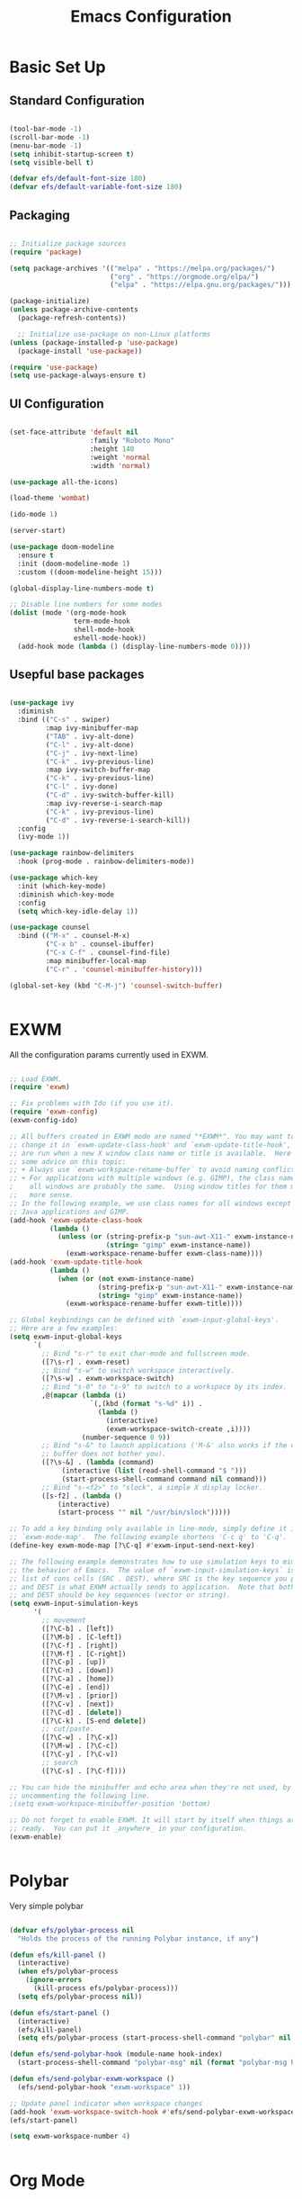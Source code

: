 #+title: Emacs Configuration
#+PROPERTY: header-args:emacs-lisp :tangle ./init.el :mkdirp yes

* Basic Set Up

** Standard Configuration

#+BEGIN_SRC emacs-lisp

 (tool-bar-mode -1)
 (scroll-bar-mode -1)
 (menu-bar-mode -1)
 (setq inhibit-startup-screen t)
 (setq visible-bell t)

 (defvar efs/default-font-size 180)
 (defvar efs/default-variable-font-size 180)

#+END_SRC

** Packaging

#+begin_src emacs-lisp

  ;; Initialize package sources
  (require 'package)

  (setq package-archives '(("melpa" . "https://melpa.org/packages/")
                           ("org" . "https://orgmode.org/elpa/")
                           ("elpa" . "https://elpa.gnu.org/packages/")))

  (package-initialize)
  (unless package-archive-contents
    (package-refresh-contents))

    ;; Initialize use-package on non-Linux platforms
  (unless (package-installed-p 'use-package)
    (package-install 'use-package))

  (require 'use-package)
  (setq use-package-always-ensure t)

#+end_src

** UI Configuration

#+begin_src emacs-lisp

(set-face-attribute 'default nil
                    :family "Roboto Mono"
                    :height 140
                    :weight 'normal
                    :width 'normal)
 
(use-package all-the-icons)

(load-theme 'wombat)

(ido-mode 1)

(server-start)

(use-package doom-modeline
  :ensure t
  :init (doom-modeline-mode 1)
  :custom ((doom-modeline-height 15)))

(global-display-line-numbers-mode t)

;; Disable line numbers for some modes
(dolist (mode '(org-mode-hook
                term-mode-hook
                shell-mode-hook
                eshell-mode-hook))
  (add-hook mode (lambda () (display-line-numbers-mode 0))))

#+end_src

** Usepful base packages

 #+begin_src emacs-lisp

(use-package ivy
  :diminish
  :bind (("C-s" . swiper)
         :map ivy-minibuffer-map
         ("TAB" . ivy-alt-done)
         ("C-l" . ivy-alt-done)
         ("C-j" . ivy-next-line)
         ("C-k" . ivy-previous-line)
         :map ivy-switch-buffer-map
         ("C-k" . ivy-previous-line)
         ("C-l" . ivy-done)
         ("C-d" . ivy-switch-buffer-kill)
         :map ivy-reverse-i-search-map
         ("C-k" . ivy-previous-line)
         ("C-d" . ivy-reverse-i-search-kill))
  :config
  (ivy-mode 1))

(use-package rainbow-delimiters
  :hook (prog-mode . rainbow-delimiters-mode))

(use-package which-key
  :init (which-key-mode)
  :diminish which-key-mode
  :config
  (setq which-key-idle-delay 1))

(use-package counsel
  :bind (("M-x" . counsel-M-x)
         ("C-x b" . counsel-ibuffer)
         ("C-x C-f" . counsel-find-file)
         :map minibuffer-local-map
         ("C-r" . 'counsel-minibuffer-history)))

(global-set-key (kbd "C-M-j") 'counsel-switch-buffer)


#+end_src


* EXWM

All the configuration params currently used in EXWM.

#+begin_src emacs-lisp

;; Load EXWM.
(require 'exwm)

;; Fix problems with Ido (if you use it).
(require 'exwm-config)
(exwm-config-ido)

;; All buffers created in EXWM mode are named "*EXWM*". You may want to
;; change it in `exwm-update-class-hook' and `exwm-update-title-hook', which
;; are run when a new X window class name or title is available.  Here's
;; some advice on this topic:
;; + Always use `exwm-workspace-rename-buffer` to avoid naming conflict.
;; + For applications with multiple windows (e.g. GIMP), the class names of
;    all windows are probably the same.  Using window titles for them makes
;;   more sense.
;; In the following example, we use class names for all windows except for
;; Java applications and GIMP.
(add-hook 'exwm-update-class-hook
          (lambda ()
            (unless (or (string-prefix-p "sun-awt-X11-" exwm-instance-name)
                        (string= "gimp" exwm-instance-name))
              (exwm-workspace-rename-buffer exwm-class-name))))
(add-hook 'exwm-update-title-hook
          (lambda ()
            (when (or (not exwm-instance-name)
                      (string-prefix-p "sun-awt-X11-" exwm-instance-name)
                      (string= "gimp" exwm-instance-name))
              (exwm-workspace-rename-buffer exwm-title))))

;; Global keybindings can be defined with `exwm-input-global-keys'.
;; Here are a few examples:
(setq exwm-input-global-keys
      `(
        ;; Bind "s-r" to exit char-mode and fullscreen mode.
        ([?\s-r] . exwm-reset)
        ;; Bind "s-w" to switch workspace interactively.
        ([?\s-w] . exwm-workspace-switch)
        ;; Bind "s-0" to "s-9" to switch to a workspace by its index.
        ,@(mapcar (lambda (i)
                    `(,(kbd (format "s-%d" i)) .
                      (lambda ()
                        (interactive)
                        (exwm-workspace-switch-create ,i))))
                  (number-sequence 0 9))
        ;; Bind "s-&" to launch applications ('M-&' also works if the output
        ;; buffer does not bother you).
        ([?\s-&] . (lambda (command)
		     (interactive (list (read-shell-command "$ ")))
		     (start-process-shell-command command nil command)))
        ;; Bind "s-<f2>" to "slock", a simple X display locker.
        ([s-f2] . (lambda ()
		    (interactive)
		    (start-process "" nil "/usr/bin/slock")))))

;; To add a key binding only available in line-mode, simply define it in
;; `exwm-mode-map'.  The following example shortens 'C-c q' to 'C-q'.
(define-key exwm-mode-map [?\C-q] #'exwm-input-send-next-key)

;; The following example demonstrates how to use simulation keys to mimic
;; the behavior of Emacs.  The value of `exwm-input-simulation-keys` is a
;; list of cons cells (SRC . DEST), where SRC is the key sequence you press
;; and DEST is what EXWM actually sends to application.  Note that both SRC
;; and DEST should be key sequences (vector or string).
(setq exwm-input-simulation-keys
      '(
        ;; movement
        ([?\C-b] . [left])
        ([?\M-b] . [C-left])
        ([?\C-f] . [right])
        ([?\M-f] . [C-right])
        ([?\C-p] . [up])
        ([?\C-n] . [down])
        ([?\C-a] . [home])
        ([?\C-e] . [end])
        ([?\M-v] . [prior])
        ([?\C-v] . [next])
        ([?\C-d] . [delete])
        ([?\C-k] . [S-end delete])
        ;; cut/paste.
        ([?\C-w] . [?\C-x])
        ([?\M-w] . [?\C-c])
        ([?\C-y] . [?\C-v])
        ;; search
        ([?\C-s] . [?\C-f])))

;; You can hide the minibuffer and echo area when they're not used, by
;; uncommenting the following line.
;(setq exwm-workspace-minibuffer-position 'bottom)

;; Do not forget to enable EXWM. It will start by itself when things are
;; ready.  You can put it _anywhere_ in your configuration.
(exwm-enable)


#+end_src


* Polybar

Very simple polybar 

#+begin_src emacs-lisp

(defvar efs/polybar-process nil
  "Holds the process of the running Polybar instance, if any")

(defun efs/kill-panel ()
  (interactive)
  (when efs/polybar-process
    (ignore-errors
      (kill-process efs/polybar-process)))
  (setq efs/polybar-process nil))

(defun efs/start-panel ()
  (interactive)
  (efs/kill-panel)
  (setq efs/polybar-process (start-process-shell-command "polybar" nil "polybar panel")))

(defun efs/send-polybar-hook (module-name hook-index)
  (start-process-shell-command "polybar-msg" nil (format "polybar-msg hook %s %s" module-name hook-index)))

(defun efs/send-polybar-exwm-workspace ()
  (efs/send-polybar-hook "exwm-workspace" 1))

;; Update panel indicator when workspace changes
(add-hook 'exwm-workspace-switch-hook #'efs/send-polybar-exwm-workspace)
(efs/start-panel)

(setq exwm-workspace-number 4)


#+end_src 


* Org Mode

** Fonts

#+begin_src emacs-lisp

  (defun efs/org-font-setup ()
    ;; Replace list hyphen with dot
    (font-lock-add-keywords 'org-mode
                            '(("^ *\\([-]\\) "
                               (0 (prog1 () (compose-region (match-beginning 1) (match-end 1) "•"))))))

    ;; Set faces for heading levels
    (dolist (face '((org-level-1 . 1.2)
                    (org-level-2 . 1.1)
                    (org-level-3 . 1.05)
                    (org-level-4 . 1.0)
                    (org-level-5 . 1.1)
                    (org-level-6 . 1.1)
                    (org-level-7 . 1.1)
                    (org-level-8 . 1.1)))
      (set-face-attribute (car face) nil :font "Cantarell" :weight 'regular :height (cdr face)))

    ;; Ensure that anything that should be fixed-pitch in Org files appears that way
    (set-face-attribute 'org-block nil :foreground nil :inherit 'fixed-pitch)
    (set-face-attribute 'org-code nil   :inherit '(shadow fixed-pitch))
    (set-face-attribute 'org-table nil   :inherit '(shadow fixed-pitch))
    (set-face-attribute 'org-verbatim nil :inherit '(shadow fixed-pitch))
    (set-face-attribute 'org-special-keyword nil :inherit '(font-lock-comment-face fixed-pitch))
    (set-face-attribute 'org-meta-line nil :inherit '(font-lock-comment-face fixed-pitch))
    (set-face-attribute 'org-checkbox nil :inherit 'fixed-pitch))

  (defun efs/org-mode-setup ()
    (org-indent-mode)
    (variable-pitch-mode 1)
    (visual-line-mode 1))




#+end_src

** Org Setup

#+begin_src emacs-lisp

  (use-package org
    :hook (org-mode . efs/org-mode-setup)
    :config
    (setq org-ellipsis " ▾"))

    (setq org-agenda-start-with-log-mode t)
    (setq org-log-done 'time)
    (setq org-log-into-drawer t)



  (use-package org-bullets
    :after org
    :hook (org-mode . org-bullets-mode)
    :custom
    (org-bullets-bullet-list '("◉" "○" "●" "○" "●" "○" "●")))

(use-package org-journal)

(setq org-journal-dir "~/Dropbox/org/journal/")
(setq org-log-done t)

(define-key global-map "\C-ca" 'org-agenda)
(define-key global-map "\C-cl" 'org-store-link)
(global-set-key (kbd "C-c c") 'org-capture)


(setq org-agenda-files '("~/Dropbox/org/gtd/study.org"
                         "~/Dropbox/org/gtd/gtd.org"
			 "~/org/research.org"))

(setq org-capture-templates '(("t" "Todo [inbox]" entry
                               (file+headline "~/Dropbox/org/gtd/gtd.org" "Tasks")
                               "* TODO %i%?")))

(setq org-refile-targets
  '(("~/Dropbox/org/gtd/archive.org" :maxlevel . 1)))

;; Save Org buffers after refiling!
(advice-add 'org-refile :after 'org-save-all-org-buffers)

(setq org-todo-keywords
      (quote ((sequence "TODO(t)" "PROG(p)" "WAIT(w)" "DONE(d)"))))

(setq org-todo-keyword-faces
      (quote (("TODO" :foreground "red" :weight bold)
	      ("PROG" :foreground "yellow" :weight bold)
     	      ("WAIT" :foreground "blue" :weight bold)
              ("DONE" :foreground "forest green" :weight bold))))

(setq org-treat-S-cursor-todo-selection-as-state-change nil)

(add-hook 'org-mode-hook (lambda () (org-bullets-mode 1)))


#+end_src





* Org Babel   

** Configure Babel Snippet

#+begin_src emacs-lisp

(use-package org
   :config
  (add-to-list 'org-modules 'org-tempo))



#+end_src 


** Configure Babel Languages

To execute or export code in =org-mode= code blocks, you'll need to set up =org-babel-load-languages= for each language you'd like to use.  [[https://orgmode.org/worg/org-contrib/babel/languages.html][This page]] documents all of the languages that you can use with =org-babel=.

#+begin_src emacs-lisp

  (org-babel-do-load-languages
    'org-babel-load-languages
    '((emacs-lisp . t)
      (python . t)))

  (push '("conf-unix" . conf-unix) org-src-lang-modes)

#+end_src


** Auto-tangle Configuration Files

This snippet adds a hook to =org-mode= buffers so that =efs/org-babel-tangle-config= gets executed each time such a buffer gets saved.  This function checks to see if the file being saved is the Emacs.org file you're looking at right now, and if so, automatically exports the configuration here to the associated output files.

#+begin_src emacs-lisp

  ;; Automatically tangle our Emacs.org config file when we save it
  (defun efs/org-babel-tangle-config ()
    (when (string-equal (buffer-file-name)
                        (expand-file-name "~/.emacs.d/emacs_configuration.org"))
      ;; Dynamic scoping to the rescue
      (let ((org-confirm-babel-evaluate nil))
        (org-babel-tangle))))

  (add-hook 'org-mode-hook (lambda () (add-hook 'after-save-hook #'efs/org-babel-tangle-config)))



#+end_src
